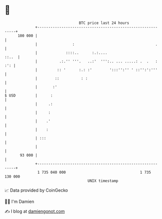 * 👋

#+begin_example
                                     BTC price last 24 hours                    
                 +------------------------------------------------------------+ 
         100 000 |                                                            | 
                 |                :                                     .     | 
                 |             ::::..      :.:....                      ::..  | 
                 |          .:.'' '''.   ..:'  ''':.. ... .....: .  .   : :': | 
                 |         :: '      :.: :'        ':::'':'' ' ::'':':'''     | 
                 |        ::          : :                                     | 
                 |       :'                                                   | 
   $ USD         |      :                                                     | 
                 |     .:                                                     | 
                 |     :                                                      | 
                 |    .'                                                      | 
                 |    :                                                       | 
                 | :::                                                        | 
                 |                                                            | 
          93 000 |                                                            | 
                 +------------------------------------------------------------+ 
                  1 735 040 000                                  1 735 130 000  
                                         UNIX timestamp                         
#+end_example
📈 Data provided by CoinGecko

🧑‍💻 I'm Damien

✍️ I blog at [[https://www.damiengonot.com][damiengonot.com]]
